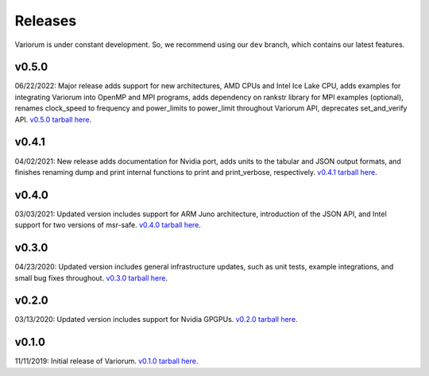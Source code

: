 ..
   # Copyright 2019-2022 Lawrence Livermore National Security, LLC and other
   # Variorum Project Developers. See the top-level LICENSE file for details.
   #
   # SPDX-License-Identifier: MIT

##########
 Releases
##########

Variorum is under constant development. So, we recommend using our ``dev``
branch, which contains our latest features.

********
 v0.5.0
********

06/22/2022: Major release adds support for new architectures, AMD CPUs and Intel Ice Lake CPU,
adds examples for integrating Variorum into OpenMP and MPI programs, adds
dependency on rankstr library for MPI examples (optional), renames clock_speed
to frequency and power_limits to power_limit throughout Variorum API,
deprecates set_and_verify API. `v0.5.0 tarball here
<https://github.com/LLNL/variorum/archive/v0.5.0.tar.gz>`_.

********
 v0.4.1
********

04/02/2021: New release adds documentation for Nvidia port, adds units to the
tabular and JSON output formats, and finishes renaming dump and print internal
functions to print and print_verbose, respectively. `v0.4.1 tarball here
<https://github.com/LLNL/variorum/archive/v0.4.1.tar.gz>`_.

********
 v0.4.0
********

03/03/2021: Updated version includes support for ARM Juno architecture,
introduction of the JSON API, and Intel support for two versions of msr-safe.
`v0.4.0 tarball here <https://github.com/LLNL/variorum/archive/v0.4.0.tar.gz>`_.

********
 v0.3.0
********

04/23/2020: Updated version includes general infrastructure updates, such as
unit tests, example integrations, and small bug fixes throughout. `v0.3.0
tarball here <https://github.com/LLNL/variorum/archive/v0.3.0.tar.gz>`_.

********
 v0.2.0
********

03/13/2020: Updated version includes support for Nvidia GPGPUs. `v0.2.0 tarball
here <https://github.com/LLNL/variorum/archive/v0.2.0.tar.gz>`_.

********
 v0.1.0
********

11/11/2019: Initial release of Variorum. `v0.1.0 tarball here
<https://github.com/LLNL/variorum/archive/v0.1.0.tar.gz>`_.
